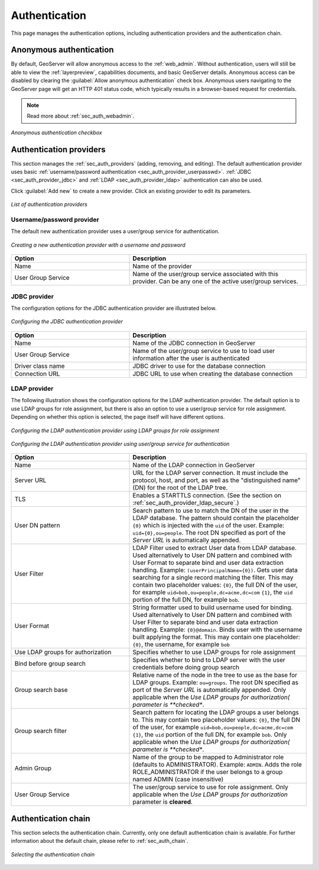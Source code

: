 .. _webadmin_sec_auth:

Authentication
==============

This page manages the authentication options, including authentication providers and the authentication chain.

Anonymous authentication
------------------------

By default, GeoServer will allow anonymous access to the :ref:`web_admin`. Without authentication, users will still be able to view the :ref:`layerpreview`, capabilities documents, and basic GeoServer details. Anonymous access can be disabled by clearing the :guilabel:`Allow anonymous authentication` check box. Anonymous users navigating to the GeoServer page will get an HTTP 401 status code, which typically results in a browser-based request for credentials.

.. note:: Read more about :ref:`sec_auth_webadmin`.

.. figure:: images/auth_anonymous.png
   :align: center

   *Anonymous authentication checkbox*

Authentication providers
------------------------

This section manages the :ref:`sec_auth_providers` (adding, removing, and editing). The default authentication provider uses basic :ref:`username/password authentication <sec_auth_provider_userpasswd>`. :ref:`JDBC <sec_auth_provider_jdbc>` and :ref:`LDAP <sec_auth_provider_ldap>` authentication can also be used.

Click :guilabel:`Add new` to create a new provider. Click an existing provider to edit its parameters.

.. figure:: images/auth_providers.png
   :align: center

   *List of authentication providers*

Username/password provider
~~~~~~~~~~~~~~~~~~~~~~~~~~

The default new authentication provider uses a user/group service for authentication.

.. figure:: images/auth_userpass.png
   :align: center

   *Creating a new authentication provider with a username and password*

.. list-table:: 
   :widths: 40 60 
   :header-rows: 1

   * - Option
     - Description
   * - Name
     - Name of the provider
   * - User Group Service
     - Name of the user/group service associated with this provider. Can be any one of the active user/group services.

JDBC provider
~~~~~~~~~~~~~

The configuration options for the JDBC authentication provider are illustrated below.

.. figure:: images/auth_jdbc.png
   :align: center

   *Configuring the JDBC authentication provider*


.. list-table::
   :widths: 40 60
   :header-rows: 1

   * - Option
     - Description
   * - Name
     - Name of the JDBC connection in GeoServer
   * - User Group Service
     - Name of the user/group service to use to load user information after the user is authenticated
   * - Driver class name
     - JDBC driver to use for the database connection
   * - Connection URL
     - JDBC URL to use when creating the database connection

LDAP provider
~~~~~~~~~~~~~

The following illustration shows the configuration options for the LDAP authentication provider. The default option is to use LDAP groups for role assignment, but there is also an option to use a user/group service for role assignment. Depending on whether this option is selected, the page itself will have different options.

.. figure:: images/auth_ldap1.png
   :align: center

   *Configuring the LDAP authentication provider using LDAP groups for role assignment*

.. figure:: images/auth_ldap2.png
   :align: center

   *Configuring the LDAP authentication provider using user/group service for authentication*


.. list-table::
   :widths: 40 60
   :header-rows: 1

   * - Option
     - Description
   * - Name
     - Name of the LDAP connection in GeoServer
   * - Server URL
     - URL for the LDAP server connection. It must include the protocol, host, and port, as well as the "distinguished name" (DN) for the root of the LDAP tree.
   * - TLS
     - Enables a STARTTLS connection. (See the section on :ref:`sec_auth_provider_ldap_secure`.)
   * - User DN pattern
     - Search pattern to use to match the DN of the user in the LDAP database. The pattern should contain the placeholder ``{0}`` which is injected with the ``uid`` of the user. Example: ``uid={0},ou=people``. The root DN specified as port of the *Server URL* is automatically appended.
   * - User Filter
     - LDAP Filter used to extract User data from LDAP database. Used alternatively to User DN pattern and combined with User Format to separate bind and user data extraction handling. Example: ``(userPrincipalName={0})``. Gets user data searching for a single record matching the filter. This may contain two placeholder values:
       ``{0}``, the full DN of the user, for example ``uid=bob,ou=people,dc=acme,dc=com``
       ``{1}``, the ``uid`` portion of the full DN, for example ``bob``.
   * - User Format
     - String formatter used to build username used for binding. Used alternatively to User DN pattern and combined with User Filter to separate bind and user data extraction handling. Example: ``{0}@domain``. Binds user with the username built applying the format.  This may contain one placeholder:
       ``{0}``, the username, for example ``bob``
   * - Use LDAP groups for authorization
     - Specifies whether to use LDAP groups for role assignment
   * - Bind before group search
     - Specifies whether to bind to LDAP server with the user credentials before doing group search
   * - Group search base
     - Relative name of the node in the tree to use as the base for LDAP groups. Example: ``ou=groups``. The root DN specified as port of the *Server URL* is automatically appended. Only applicable when the *Use LDAP groups for authorization( parameter is **checked**.
   * - Group search filter
     - Search pattern for locating the LDAP groups a user belongs to. This may contain two placeholder values:
       ``{0}``, the full DN of the user, for example ``uid=bob,ou=people,dc=acme,dc=com``
       ``{1}``, the ``uid`` portion of the full DN, for example ``bob``.
       Only applicable when the *Use LDAP groups for authorization( parameter is **checked**.
   * - Admin Group
     - Name of the group to be mapped to Administrator role (defaults to ADMINISTRATOR). Example: ``ADMIN``. Adds the role ROLE_ADMINISTRATOR if the user belongs to a group named ADMIN (case insensitive)
   * - User Group Service
     - The user/group service to use for role assignment. Only applicable when the *Use LDAP groups for authorization* parameter is **cleared**.


Authentication chain
--------------------

This section selects the authentication chain. Currently, only one default authentication chain is available. For further information about the default chain, please refer to :ref:`sec_auth_chain`.

.. figure:: images/auth_chain.png
   :align: center

   *Selecting the authentication chain*

